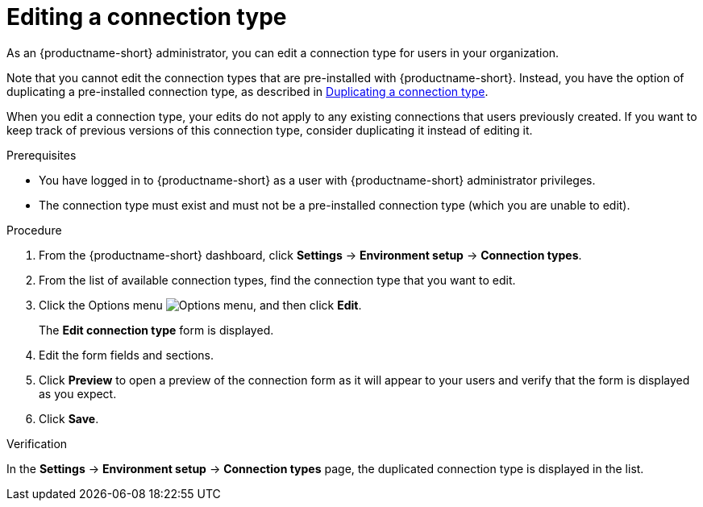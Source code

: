 :_module-type: PROCEDURE

[id="editing-a-connection-type_{context}"]
= Editing a connection type

[role='_abstract']
As an {productname-short} administrator, you can edit a connection type for users in your organization.

ifdef::upstream[]
Note that you cannot edit the connection types that are pre-installed with {productname-short}. Instead, you have the option of duplicating a pre-installed connection type, as described in link:{odhdocshome}/managing-resources/#duplicating-a-connection-type_resource-mgmt[Duplicating a connection type].
endif::[]
ifndef::upstream[]
Note that you cannot edit the connection types that are pre-installed with {productname-short}. Instead, you have the option of duplicating a pre-installed connection type, as described in link:{rhoaidocshome}{default-format-url}/managing_resources/managing-connection-types#duplicating-a-connection-type_resource-mgmt[Duplicating a connection type].
endif::[]

When you edit a connection type, your edits do not apply to any existing connections that users previously created. If you want to keep track of previous versions of this connection type, consider duplicating it instead of editing it.

.Prerequisites
* You have logged in to {productname-short} as a user with {productname-short} administrator privileges. 

* The connection type must exist and must not be a pre-installed connection type (which you are unable to edit).

.Procedure

. From the {productname-short} dashboard, click *Settings* -> *Environment setup* -> *Connection types*.

. From the list of available connection types, find the connection type that you want to edit. 

. Click the Options menu image:images/osd-ellipsis.png[Options menu], and then click *Edit*.
+
The *Edit connection type* form is displayed.

. Edit the form fields and sections.

. Click *Preview* to open a preview of the connection form as it will appear to your users and verify that the form is displayed as you expect.

. Click *Save*.

.Verification

In the *Settings* -> *Environment setup* -> *Connection types* page, the duplicated connection type is displayed in the list.